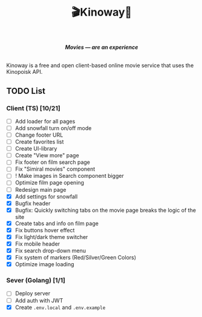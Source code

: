 #+title:🎬Kinoway🎥

#+begin_html
<div align="center">
		<img src="./static/banner.png">
</div>

<p align="center">
		<img src="https://img.shields.io/github/stars/Tell396/kinoway?color=e57474&labelColor=1e2528&style=for-the-badge"> <img src="https://img.shields.io/github/issues/Tell396/kinoway?color=67b0e8&labelColor=1e2528&style=for-the-badge">
		<img src="https://img.shields.io/static/v1?label=license&message=MIT&color=8ccf7e&labelColor=1e2528&style=for-the-badge">
		<img src="https://img.shields.io/github/forks/Tell396/kinoway?color=e5c76b&labelColor=1e2528&style=for-the-badge">
</p>

<div align="center">
		<i><b>Movies — are an experience</b></i>
		<br><br>
</div>

#+end_html

Kinoway is a free and open client-based online movie service that uses the Kinopoisk API.

** TODO List
*** Client (TS) [10/21]
+ [ ] Add loader for all pages
+ [ ] Add snowfall turn on/off mode
+ [ ] Change footer URL
+ [ ] Create favorites list
+ [ ] Create UI-library
+ [ ] Create "View more" page
+ [ ] Fix footer on film search page
+ [ ] Fix "Simiral movies" component
+ [ ] ! Make images in Search component bigger
+ [ ] Optimize film page opening
+ [ ] Redesign main page
+ [X] Add settings for snowfall
+ [X] Bugfix header
+ [X] Bugfix: Quickly switching tabs on the movie page breaks the logic of the site
+ [X] Create tabs and info on film page
+ [X] Fix buttons hover effect
+ [X] Fix light/dark theme switcher
+ [X] Fix mobile header
+ [X] Fix search drop-down menu
+ [X] Fix system of markers (Red/Silver/Green Colors)
+ [X] Optimize image loading
	
*** Sever (Golang) [1/1]
+ [ ] Deploy server
+ [ ] Add auth with JWT
+ [X] Create ~.env.local~ and ~.env.example~
